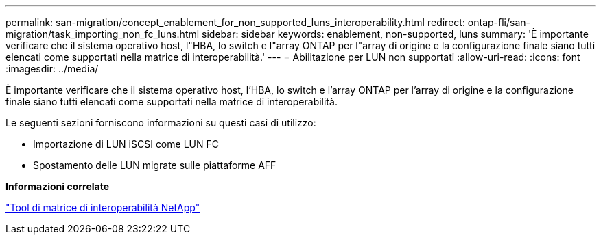 ---
permalink: san-migration/concept_enablement_for_non_supported_luns_interoperability.html 
redirect: ontap-fli/san-migration/task_importing_non_fc_luns.html 
sidebar: sidebar 
keywords: enablement, non-supported, luns 
summary: 'È importante verificare che il sistema operativo host, l"HBA, lo switch e l"array ONTAP per l"array di origine e la configurazione finale siano tutti elencati come supportati nella matrice di interoperabilità.' 
---
= Abilitazione per LUN non supportati
:allow-uri-read: 
:icons: font
:imagesdir: ../media/


[role="lead"]
È importante verificare che il sistema operativo host, l'HBA, lo switch e l'array ONTAP per l'array di origine e la configurazione finale siano tutti elencati come supportati nella matrice di interoperabilità.

Le seguenti sezioni forniscono informazioni su questi casi di utilizzo:

* Importazione di LUN iSCSI come LUN FC
* Spostamento delle LUN migrate sulle piattaforme AFF


*Informazioni correlate*

https://mysupport.netapp.com/matrix["Tool di matrice di interoperabilità NetApp"]
